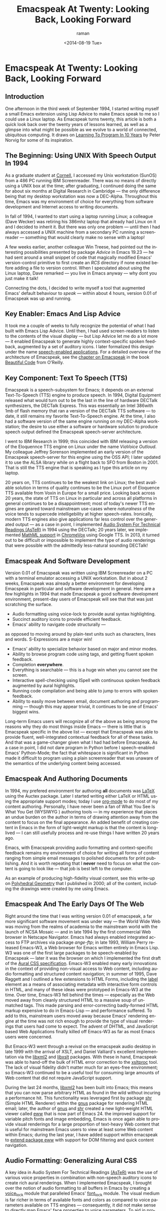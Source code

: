 * Emacspeak At Twenty: Looking Back, Looking Forward

** Introduction

One afternoon in the third week of September 1994, I started
writing myself a small Emacs extension using Lisp Advice to make
Emacs speak to me so I could use a Linux laptop. As Emacspeak
turns twenty, this article is both a quick look back over the
twenty years of lessons learned, as well as a glimpse into what
might be possible as we evolve to a world of connected,
ubiquitous computing. It draws on [[http://norvig.com/21-days.html][Learning To Program In 10 Years]]
by Peter Norvig for some of its inspiration.
** The Beginning: Using UNIX With Speech Output In 1994

As a graduate student at [[http://www.cs.cornell.edu/info/people/raman/raman.html][Cornell]],  I accessed my Unix workstation
(SunOS) from a 486 PC running IBM Screenreader.  There was no
means of directly using a UNIX box at the time; after graduating,
I continued doing the same for about six months at Digital
Research in Cambridge   —   the only difference being that my
desktop workstation was now a DEC-Alpha. Throughout this time,
Emacs was my environment of choice for everything from software
development and Internet access to writing documents.


In fall of 1994, I wanted to start using a laptop running Linux;
a colleague (Dave Wecker) was retiring his 386mhz laptop that
already had Linux on it and I decided to inherit it. But there
was only one problem   —   until then I had always accessed a UNIX
machine from a secondary PC running a screenreader   —   something
that would clearly make no sense with a laptop!

A few weeks earlier, another colleague Win Treese, had pointed
out the interesting possibilities presented by package [[Advice][Advice]]
 in Emacs 19.23   —   he had sent around a
small snippet of code that magically modified Emacs'
version-control primitive to first create an /RCS/ directory if
none existed before adding a file to version control. When I
speculated about using the Linux laptop, Dave remarked   —   you
live in Emacs anyway   —   why dont you just make it talk!

Connecting the dots, I decided to write myself a tool that
augmented Emacs' default behaviour to /speak/   —   within about 4
hours, version 0.01 of Emacspeak was up and running.


** Key Enabler: Emacs And Lisp Advice

It took me a couple of weeks to fully recognize the potential of
what I had built with Emacs Lisp Advice. Until then, I had used
screen-readers to listen to the contents of the visual display
  —   but Lisp Advice let me do a lot more   —   it enabled Emacspeak
to generate highly context-specific spoken feedback, augmented by
a set of auditory icons. I later formalized this design under the
name [[http://en.wikipedia.org/wiki/Self-voicing][speech-enabled applications]]. For a detailed overview of the
architecture of Emacspeak, see the [[http://emacspeak.sourceforge.net/raman/publications/bc-emacspeak/publish-emacspeak-bc.html][chapter on Emacspeak]] in the
book [[http://emacspeak.blogspot.com/2007/07/emacspeak-and-beautiful-code.html][Beautiful Code]] from O'Reilly.

** Key Component: Text To Speech (TTS)

Emacspeak is a speech-subsystem for Emacs; it depends on an
external Text-To-Speech (TTS) engine to produce speech. In 1994,
Digital Equipment released what would turn out to be the last in
the line of hardware DECTalk synthesizers, the DECTalk
Express. This was essentially an Intel 386with 1mb of flash
memory that ran a version of the DECTalk TTS software   —   to
date, it still remains my favorite Text-To-Speech engine.
At the time,  I also had a software version of the same engine
running on my DEC-Alpha workstation;  the desire to use either a
software or hardware solution to produce speech output defined
the Emacspeak speech-server architecture.

I went to IBM Research in 1999; this coincided with IBM releasing
a version of the Eloquennce TTS engine on Linux under the name
/ViaVoice Outloud/. My colleague Jeffrey Sorenson implemented an
early version of the Emacspeak speech-server for this engine using
the OSS API; I later updated it to use the ALSA library while on
a flight back to SFO from Boston in 2001. That is still the TTS
engine that is speaking as I type this article on my laptop. 

20 years on, TTS continues to be the weakest link on Linux; the
best available solution in terms of quality continues to be the
Linux port of Eloquence TTS available from Voxin in Europe for a
small price. Looking back across 20 years, the state of TTS on
Linux in particular and across all platforms in general continues
to be a disappointment; most of today's newer TTS engines are
geared toward mainstream use-cases where /naturalness/ of the
voice tends to supercede intelligebility at higher
speech-rates. Ironically, modern TTS engines also give
applications far less control over the generated output   —   as a
case in point, I implemented [[http://www.cs.cornell.edu/home/raman/aster/demo.html][Audio System For Technical Readings
(AsTeR)]] in 1994 using the DECTalk; 20 years later, we implemented
[[http://allthingsd.com/20130604/t-v-ramans-audio-deja-vu-from-google-a-math-reading-system-for-the-web/][MathML support]] in [[http://www.chromevox.com/][ChromeVox]]  using Google TTS. In 2013, it turned
out to be difficult or impossible to implement the type of audio
renderings that were possible with the admittedly less-natural
sounding DECTalk!

** Emacspeak And Software Development 



Version 0.01 of Emacspeak was written using IBM Screenreader on
a PC with a terminal emulator accessing a UNIX  workstation. But
in about 2 weeks, Emacspeak was already a better  environment for
developing Emacspeak in particular and software development in
general.  Here are a few highlights  in 1994 that made Emacspeak
a good software development environment, present-day users of
Emacspeak will see that that was just scratching the surface.

  - Audio formatting using voice-lock to provide aural syntax
    highlighting.
  - Succinct auditory icons to provide efficient feedback.
  - Emacs' ability to navigate code structurally   — 
  as opposed to
    moving around by plain-text units such as characters, lines
    and words. S-Expressions are a major win!
  - Emacs' ability to specialize behavior based on major and
    minor modes.
  - Ability to browse program code using  tags, and getting
    fluent spoken feedback.
  - Completion *everywhere*.
  - Everything is searchable   —   this is a huge win when you
    cannot see the screen.
  - Interactive spell-checking using ISpell with continuous
    spoken feedback augmented by  aural highlights.
  - Running code compilation  and being able to jump to errors
    with spoken feedback.
  - Ability to easily move between email, document authoring and
    programming   —   though this may appear trivial, it continues
    to be one of Emacs' biggest wins.


Long-term Emacs users will recognize all of the above as  being
among the reasons why they do most things inside Emacs   —   there
is little that is Emacspeak specific in the above list   —   except
that Emacspeak was able to provide fluent, well-integrated
contextual feedback for all of these tasks. And that was a
game-changer given what I had had before Emacspeak. As a case in
point, I did not dare program in Python before  I speech-enabled
Emacs' Python-Mode; the fact that whitespace is significant in
Python made it difficult to program using a plain screenreader
that was unaware of the semantics of the underlying content being accessed.

** Emacspeak And Authoring Documents 

In 1994, my prefered environment for authoring *all* documents
was _LaTeX_ using the Auctex package. Later I started writing
either LaTeX or HTML using the appropriate support modes; today I
use _org-mode_ to do most of my content authoring. Personally, I
have never been a fan of What You See Is What You Get (WYSIWYG )
authoring tools   —   in my experience that places an undue burden
on the author in terms of drawing attention away from the content
to focus on the final appearance. An added benefit  of creating
content in Emacs in the form of light-weight markup  is that the
content is long-lived   —   I can still usefully process and re-use
things I have written 20 years ago.

Emacs, with Emacspeak providing audio formatting and
context-specific feedback remains my environment of choice for
writing all forms of content ranging from simple email messages
to polished documents for print publishing. And it is worth
repeating that I *never* need to focus on what the content is
going to look like   —   that job is best left to the computer.

As an example of producing high-fidelity visual content, see
this write-up on [[http://emacspeak.sourceforge.net/raman/publications/polyhedra/][Polyhedral Geometry]] that  I published in 2000;
all of the content, including the drawings were created by me
using Emacs. 

** Emacspeak And The Early Days Of The Web

Right around the time that I was writing version 0.01 of
emacspeak, a far more significant software movement was under way
  —   the World Wide Web was moving from the realms of academia to
the mainstream world with the launch of NCSA Mosaic   — 
  and in
late 1994 by the first commercial Web browser in Netscape
Navigator. Emacs had always enabled integrated access to FTP
archives via package /ange-ftp/; in late 1993, William Perry
released Emacs-W3, a Web browser for Emacs written entirely in
Emacs Lisp. W3 was one of the first large packages to be
speech-enabled by Emacspeak   —   later it was the browser on which
I implemented the first draft of the [[http://www.w3.org/TR/CSS2/aural.html][Aural CSS
specification]]. Emacs-W3 enabled many early innovations in the
context of providing non-visual access to Web content, including
audio formatting and structured content navigation; in summer of
1995, Dave Raggett and I outlined a few extensions to HTML Forms,
including the _label_ element as a means of associating metadata
with interactive form controls in HTML, and many of these ideas
were prototyped in Emacs-W3 at the time. Over time, Emacs-W3 fell
behind the times   —   especially as the Web moved away from
cleanly structured HTML to a massive soup of unmatched tags. This
made parsing and error-correcting badly-formed HTML markup
expensive to do in Emacs-Lisp  —  
and performance suffered. To add
to this, mainstream users moved away because Emacs' rendering
engine at the time was not rich enough to provide the type of
visual renderings that users had come to expect. The advent of
DHTML, and JavaScript based Web Applications finally killed off
Emacs-W3 as far as most Emacs users were concerned.

But Emacs-W3 went through a revival on the emacspeak audio
desktop in late 1999 with the arrival of XSLT, and Daniel
Valliard's excellent implementation via the _libxml2_ and
_libxslt_ packages. With these in hand, Emacspeak was able to
hand-off the bulk of HTML error correction to the _xsltproc_
tool. The lack of visual fidelity didn't matter much for an
eyes-free environment; so Emacs-W3 continued to be a useful tool
for consuming large amounts of Web content that did not require
JavaScript support.

During the last 24 months, _libxml2_ has been built into Emacs;
this means that you can now parse arbitrary HTML as found in the
wild without incuring a performance hit. This functionality was
leveraged first by package _shr_ (Simple HTML Renderer) within
the _gnus_ package for rendering HTML email; later, the author of
_gnus_ and _shr_ created a new light-weight HTML viewer called
_eww_ that is now part of Emacs 24. the improved support for
variable pitch fonts and image embedding, Emacs is once again
able to provide visual renderings for a large proportion of
text-heavy Web content that is useful for mainstream Emacs users
to view at least some Web content within Emacs; during the last
year, I have added support within emacspeak to [[http://emacspeak.blogspot.com/2014/05/emacspeak-eww-updates-for-complete.html][extend package
_eww_]] with support for DOM filtering and quick content
navigation.

** Audio Formatting: Generalizing Aural CSS 


A key idea in Audio System For Technical Readings [[http://www.cs.cornell.edu/home/raman/aster/aster-toplevel.html][(AsTeR)]] was the
use of various voice properties in combination with non-speech
auditory icons to create rich aural renderings. When I
implemented Emacspeak, I brought over the notion of audio
formatting to all buffers in Emacs by creating a _voice_lock_
module that paralleled Emacs' _font_lock_ module. The visual
medium is far richer in terms of available fonts and colors as
compared to voice parameters available on TTS engines  — 
consequently, it did not make sense to directly map Emacs' _face_
properties to voice parameters. To aid in projecting visual
formatting onto auditory space, I created property _personality_
analogous to Emacs' _face_ property that could be applied to
content displayed in Emacs; module _voice_lock_ applied that
property appropriately, and the Emacspeak core handled the
details of mapping personality values to the underlying TTS
engine. 

The values used in property _personality_ were abstract, i.e.,
they were independent of any given speech engine. Later in the
fall of 1995, I re-expressed these set of abstract voice
properties in terms of Aural CSS; the work was published as a
first draft toward the end of 1995, and implemented in Emacs-W3
in early 1996. Aural CSS was an appendix in the CSS-1.0
specification; later, it graduated to being its own module within
CSS-2.0.

Later in 1996, all of Emacs' _voice-lock_ functionality was
re-implemented in terms of Aural CSS; the implementation has
stood the test of time in that as I added support for more TTS
engines, I was  able to implement engine-specific mappings of
Aural-CSS values. This meant that the rest of Emacspeak could
define various types of voices for use in specific contexts
without having to worry about individual TTS engines.
Conceptually, property _personality_ can be thought of as holding
an _aural display list_  —   various parts of the system can
annotate pieces of text with relevant properties that finally get
rendered in the aggregate. 
This model also works well with the notion of Emacs overlays
where a moving overlay is used to temporarily highlight text that
has other context-specific properties applied to it.


Audio formatting as implemented in Emacspeak is extremely
effective when working with all types of content ranging from
richly structured mark-up documents (LaTeX, org-mode) and
formatted Web pages to program source code. Perceptually,
switching to audio formatted output feels like switching from a
black-and-white monitor to a rich color display. Today,
Emacspeak's audio formatted output is the only way I can
correctly write _else if_ vs _elsif_ in various programming
languages!

** Conversational Gestures For The Audio Desktop 

By 1996, Emacspeak was the only piece of adaptive technology I
used; in fall of 1995, I had moved to Adobe Systems from DEC
Research to focus on enhancing the Portable Document Format (PDF)
to make PDF content repurposable. Between 1996 and 1998, I was
primarily focused on electronic document formats  —   I took this
opportunity to step back and evaluate what I had built as an
auditory interface within Emacspeak. This retrospect proved
extremely useful in gaining a sense of perspective and led to
formalizing the high-level concept of /Conversational Gestures/
as a means of thinking about user interfaces.

By now, Emacspeak was a complete environment — I formalized what
it provided under the moniker /Complete Audio Desktop/. The fully
integrated user experience allowed me to move forward with
respect to defining interaction models that were highly optimized
to eyes-free interaction — as an example, see how Emacspeak
interfaces with modes like _dired_ (Directory Editor) for
browsing and manipulating the filesystem, or _proced_ (Process Editor) for
browsing and manipulating running processes. Emacs' integration
with _ispell_ for spell checking, as well as its various
completion facilities ranging from minibuffer completion to other
forms of dynamic completion while typing text provided more
opportunities for creating innovative forms of eyes-free
interaction. With respect to what had gone before (and is still
par for the course as far as traditional screen-readers are
concerned), these types of highly dynamic interfaces present a
challenge. For example, consider handling a completion interface
using a screen-reader that is speaking the visual display. There
is a significant challenge in deciding /what to speak/ e.g., when
presented with a list of completions, the currently typed text,
and the default completion, which of these should you speak, and
in what order?

The problem gets harder when you consider that the underlying
semantics of these items is generally not available from
examining the visual presentation in a consistent manner. By
having direct access to the underlying information being
presented, Emacspeak had a leg up with respect to addressing the
higher-level question  —   when you do have access to this
information, how to you present it effectively in an eyes-free
environment? For this and many other cases of dynamic
interaction, a combination of audio formatting, auditory icons,
and the ability to synthesize succinct messages from a
combination of information items  —   rather than having to
forcibly speak each item as it is rendered visually provided for
highly efficient eyes-free interaction. So in 1997, I went the
next step in asking  —   given access to the underlying
infromation, is it possible to build effective eyes-free
interaction to highly interactive tasks? I picked _Tetris_ as a
means of exploring this space, the result was an Emacspeak
extension to speech-enable module _tetris.el_. The details of
what was learnt were published as a paper in Assets 98, and
expanded as a chapter on Conversational Gestures in my book on
Auditory Interfaces; that book was in a sense a culmination of
stepping back and gaining a sense of perspective of what I had
build during this period. The work on Conversational Gestures
also helped in formalizing the abstract user interface layer that
formed part of the XForms work at the W3C.

Speech-enabling games for effective eyes-free interaction  has
proven highly educational. Interactive games are typically built to challenge
the user,  and if the eyes-free interface is inefficient,  you
just wont play the game —
 contrast this with a task that you *must* perform, where you're
likely to make do with a sub-optimal interface.  Over the years,
Emacspeak has come to include eyes-free interfaces to several
games including Tetris, SuDoKu, and of late the popular
2048-game. Each of these have in turn contributed to  enhancing
the interaction model in Emacspeak, and those innovations
typically make their way to the rest of the environment. 


** Accessing Media Streams 

Streaming real-time audio on the Internet became a reality with
the advent of RealAudio in 1994; soon there were a large number
of media streams available on the Internet ranging from music
streams to live radio stations. But there was an interesting
twist — for the most part, all of these media streams expected
one to look at the screen, even though the primary content was
purely audio (streaming video hadn't arrived yet!). Starting in
1996, Emacspeak started including a variety of eyes-free
front-ends for accessing media streams. Initially, this was
achieved by building a wrapper around _trplayer_ — a headless
version of RealPlayer; later I built Emacspeak module
_emacspeak-m-player_ for interfacing with package _mplayer_. A
key aspect of streaming media integration in emacspeak is that
one can launch and control streams without ever switching away
from one's primary task; thus, you can continue to type email or
edit code while seamlessly launching and controlling media
streams. Over the years, Emacspeak has come to integrate with
Emacs packages like _emms_ as well as providing wrappers for
_mplayer_ and _alsaplayer_ — collectively, these let you
efficiently launch all types of media streams, including
streaming video, without having to explicitly switch context.


In the mid-90's, Emacspeak started including a directory of media
links to some of the more popular radio stations — primarily as a
means of helping users getting started — Emacs' ability to
rapidly complete directory and file-names turned out to be the
most effective means of quickly launching everything from
streaming radio stations to audio books. And even beter — as the
Emacs community develops better and smarter ways of navigating
the filesystem using completions, e.g., package _ido_, these
types of actions become even more efficient!


** Social Web: EMail,Instant Messaging, Blogging  And Tweeting Using Open Protocols 

The ability to process large amounts of email and electronic news
has always been a feature of Emacs. I started using package _vm_
for email in 1990, along with _gnus_ for Usenet access many years
before developing Emacspeak. So these were the first major
packages that Emacspeak speech-enabled. Being able to access the
underlying data structures used to visually render email messages
and Usenet articles enabled Emacspeak to produce rich, succinct
auditory output — this vastly increased my ability to consume and
organize large amounts of information. Toward the turn of the
century, instant messaging arived in the mainstream — package
_tnt_ provided an Emacs implementation of a chat client that
could communicate with users on the then popular AOL Instant
Messenger platform. At the time, I worked at IBM Research, and
inspired by package _tnt_, I created an Emacs client called
_ChatterBox_ using the Lotus Sametime API — this enabled me to
communicate with colleagues at work from the comfort of
Emacs. Packages like _vm_, _gnus_, _tnt_ and _ChatterBox_ provide
an interesting example of how availability of a clean underlying
API to a specific service or content stream can encourage the
creation of efficient (and different) user interfaces. The
touchstone of such successful implementations is a simple test —
can the user of a specific interface tell if the person whom he
is communicating with is also using the same interface? In each
of the examples enumerated above, a user at one end of the
communication chain cannot tell, and in fact shouldn't be able to
tell what client the user at the other end is using. Contrast
this with closed services that have an inherent /lock-in/ model
e.g., proprietary word processors that use undocumented
serialization formats — for a fun read, see this write-up on
[[http://emacspeak.sourceforge.net/publications/colored-paper.html][Universe Of Fancy Colored Paper]].


Today, my personal choice for instant messaging is the open
Jabber platform. I connect to Jabber via Emacs package
_emacs-jabber_ and with Emacspeak providing a light-weight
wrapper for generating the eyes-free interface, I can communicate
seamlessly with colleagues and friends around the world.

As the Web evolved to encompass ever-increasing swathes of
communication functionality that had already been available on
the Internet, we saw the world move from Usenet groups to _Blogs_
— I remember initially dismissing the blogging phenomenon as just
a re-invention of Usenet in the early days. However, mainstream
users flocked to Blogging, and I later realized that blogging as
a publishing platform brought along interesting features that
made communicating and publishing information *much* easier. In
2005, I joined Google; during the winter holidays that year, I
implemented a light-weight client for Blogger that became the
start of Emacs package _g-client_ — this package provides Emacs
wrappers for Google services that provide a RESTful API.


** The RESTful Web:  Web Wizards And URL Templates For Faster Access

Today, the Web, based on URLs and HTTP-style protocols is widely
recognized as a platform in its own right. This platform emerged
over time — to me, Web APIs arrived in the late 90's when I
observed the following with respect  to my own usage on many
popular sites:

  1. I opened a Web page that took a while to load (remember,  I
     was still using Emacs/W3),
  2. I then searched through the page to find a form-field that
     I filled out, e.g. start and end destinations on Yahoo Maps,
  3. I hit _submit_, and once again waited for a heavy-weight
     HTML page to load,
  4.  And finally, I hunted through the rendered content to find
      what I was looking for.

This pattern repeated across a wide-range of interactive Web
sites ranging from AltaVista for search (this was pre-Google), Yahoo Maps for directions, and Amazon for product searches
to name but a few. So I decided to automate away the pain by
creating Emacspeak module _emacspeak-websearch_
that  did the following: 

  1. Prompt via the minibuffer for the requisite fields,
  2. Consed up an HTTP GET URL,
  3. Retrieved this URL,
  4. And filtered out the specific portion of the HTML  DOM that
     held the  generated response.

Notice that the above implementation hard-wires the CGI parameter
names used by a given Web application into the code implemented
in module _emacspeak-websearch_.  REST as a design pattern had
not yet been recognized, leave alone formalized, and module
_emacspeak-websearch_ was initially decryed as being fragile.

However, over time, the CGI parameter names remained fixed — the
 only things that have required updating in the Emacspeak
 code-base are the content filtering rules that extract the
 response — for popular services, this has averaged about one to
 two times a year.


I later codified these filtering rules in terms of XPath, and
also integrated XSLT-based pre-processing of incoming HTML
content before it got handed off to Emacs/W3 — and yes,
Emacs/Advice once again came in handy with respect to injecting
XSLT pre-processing into Emacs/W3!

Later, in early 2000, I created companion module
_emacspeak-url-templates_ — partially inspired by Emacs'
_webjump_ module.
URL templates in Emacspeak leveraged the  recognized REST
interaction pattern to provide a large collection of Web widgets
that could be quickly invoked to provide rapid access to the
right pieces of information on the Web.

The final icing on the cake was the arrival of RSS and Atom feeds
and the consequent deep-linking into content-rich sites 
— this meant that Emacspeak could  provide audio renderings of
useful content  without having to deal with complex visual navigation!


** Mashing It Up: Leveraging Evolving Web APIs

The next step in this evolution came with the arrival of richer
Web APIs — especially ones that defined a clean client/server
separation. In this respect, the world of Web APIs is a somewhat
mixed bag in that many Web sites equate a Web API  with a
JS-based API that can be invoked from within a Web-Browser
run-time. 
The issue with that type of API  binding is that the only runtime
that is supported is a full-blown Web browser; but the arrival of
native mobile apps  has actually proven a net positive in
encouraging sites to create a cleaner separation. Emacspeak has
leveraged these APIs to create Emacspeak front-ends 
to many useful services, here are a few:


  1. Librivox for browsing  and playing free audio books.
  2. NPR  for browsing and playing NPR archived programs.
  3. BBC for playing a wide variety of streaming content
     available from the BBC.
  4. A Google Maps front-end that  provides instantaneous access
     to directions and Places search.
  5. Access to Twitter via package _twittering.-mode_.


And a lot more than will fit this margin! This is an example of
generalizing the concept of a mashup as seen on the Web with
respect to creating hybrid applications by bringing together a
collection of different Web APIs. Another way to think of such
separation is to view an application as a *head* and a *body* —
where the *head* is a specific user interface, with the *body*
implementing the application logic. A cleanly defined separation
between the *head* and *body* allows one to attach /different/
user interfaces i.e., *heads* to the given *body* without any
loss of functionality, or the need to re-implement the entire
application. Modern platforms like Android enable such separation
via an [[http://developer.android.com/reference/android/content/Intent.html][Intent]] mechanism. The Web platform as originally defined
around URLs is actually well-suited to this type of separation —
though the full potential of this design pattern remains to be
fully realized given today's tight association of the Web to the
Web Browser.

** Leveraging Computational Tools: From SQL And R To IPython Notebooks 

** Integrating With Window Managers: SawFish And StumpWM


** Bookshare, Calibre And Epub: Ubiquitous Access To Books 






** References 

  - [[http://emacspeak.sourceforge.net/raman/aui/aui.html][Auditory User Interfaces]]::  Klewer Publishing, 1997.
  - Advice  ::   An Emacs Lisp package by    [[http://www.isi.edu/~hans/][Hans Chalupsky]] that
                 became part of Emacs 19.23.
  - [[http://emacspeak.blogspot.com/2007/07/emacspeak-and-beautiful-code.html][Beautiful Code]] :: An overview of the Emacspeak architecture.
  - <<[[http://emacspeak.sourceforge.net/raman/publications/chi96-emacspeak/][Speech-Enabled Applications>>]] :: Emacspeak at CHI 1996.
  - EWW :: Emacspeak  [[http://emacspeak.blogspot.com/2014/05/emacspeak-eww-updates-for-complete.html][extends EWW ]].


   
** Conclusion 

#+TITLE: Emacspeak At Twenty: Looking Back, Looking Forward
#+DATE: <2014-08-19 Tue>
#+AUTHOR: raman
#+EMAIL: raman@google.com
#+OPTIONS: ':nil *:t -:t ::t <:t H:3 \n:nil ^:t arch:headline
#+OPTIONS: author:t c:nil creator:comment d:(not "LOGBOOK")
#+OPTIONS: date:t e:t email:nil f:t inline:t num:t p:nil pri:nil
#+OPTIONS: stat:t tags:t tasks:t tex:t timestamp:t toc:t todo:t
#+OPTIONS: |:t
#+CREATOR: Emacs 24.4.50.1 (Org mode 8.2.6)
#+DESCRIPTION:
#+EXCLUDE_TAGS: noexport
#+KEYWORDS:
#+LANGUAGE: en
#+SELECT_TAGS: export

#+OPTIONS: html-link-use-abs-url:nil html-postamble:auto
#+OPTIONS: html-preamble:t html-scripts:t html-style:t
#+OPTIONS: html5-fancy:nil tex:t
#+CREATOR: <a href="http://www.gnu.org/software/emacs/">Emacs</a> 24.4.50.1 (<a href="http://orgmode.org">Org</a> mode 8.2.6)
#+HTML_CONTAINER: div
#+HTML_DOCTYPE: xhtml-strict
#+HTML_HEAD:
#+HTML_HEAD_EXTRA:
#+HTML_LINK_HOME:
#+HTML_LINK_UP:
#+HTML_MATHJAX:
#+INFOJS_OPT:
#+LATEX_HEADER:
